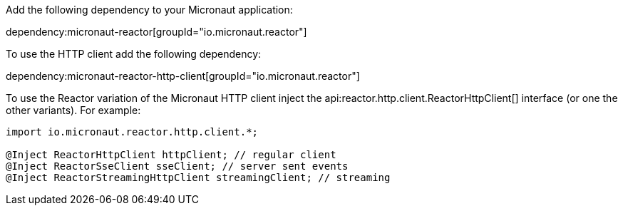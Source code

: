 Add the following dependency to your Micronaut application:

dependency:micronaut-reactor[groupId="io.micronaut.reactor"]

To use the HTTP client add the following dependency:

dependency:micronaut-reactor-http-client[groupId="io.micronaut.reactor"]

To use the Reactor variation of the Micronaut HTTP client inject the api:reactor.http.client.ReactorHttpClient[] interface (or one the other variants). For example:

[source,java]
----
import io.micronaut.reactor.http.client.*;

@Inject ReactorHttpClient httpClient; // regular client
@Inject ReactorSseClient sseClient; // server sent events
@Inject ReactorStreamingHttpClient streamingClient; // streaming
----